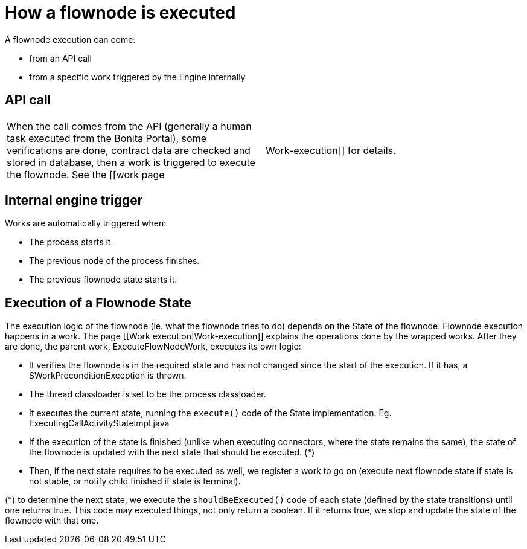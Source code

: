 = How a flownode is executed
:description: A flownode execution can come:

A flownode execution can come:

* from an API call
* from a specific work triggered by the Engine internally

== API call

[cols=2*]
|===
| When the call comes from the API (generally a human task executed from the Bonita Portal), some verifications are done, contract data are checked and stored in database, then a work is triggered to execute the flownode. See the [[work page
| Work-execution]] for details.
|===

== Internal engine trigger

Works are automatically triggered when:

* The process starts it.
* The previous node of the process finishes.
* The previous flownode state starts it.

== Execution of a Flownode State

The execution logic of the flownode (ie. what the flownode tries to do) depends on the State of the flownode.
Flownode execution happens in a work. The page [[Work execution|Work-execution]] explains the operations done by the wrapped works. After they are done, the parent work, ExecuteFlowNodeWork, executes its own logic:

* It verifies the flownode is in the required state and has not changed since the start of the execution. If it has, a SWorkPreconditionException is thrown.
* The thread classloader is set to be the process classloader.
* It executes the current state, running the `execute()` code of the State implementation. Eg. ExecutingCallActivityStateImpl.java
* If the execution of the state is finished (unlike when executing connectors, where the state remains the same), the state of the flownode is updated with the next state that should be executed. (*)
* Then, if the next state requires to be executed as well, we register a work to go on (execute next flownode state if state is not stable, or notify child finished if state is terminal).

(*) to determine the next state, we execute the `shouldBeExecuted()` code of each state (defined by the state transitions) until one returns true. This code may executed things, not only return a boolean. If it returns true, we stop and update the state of the flownode with that one.
